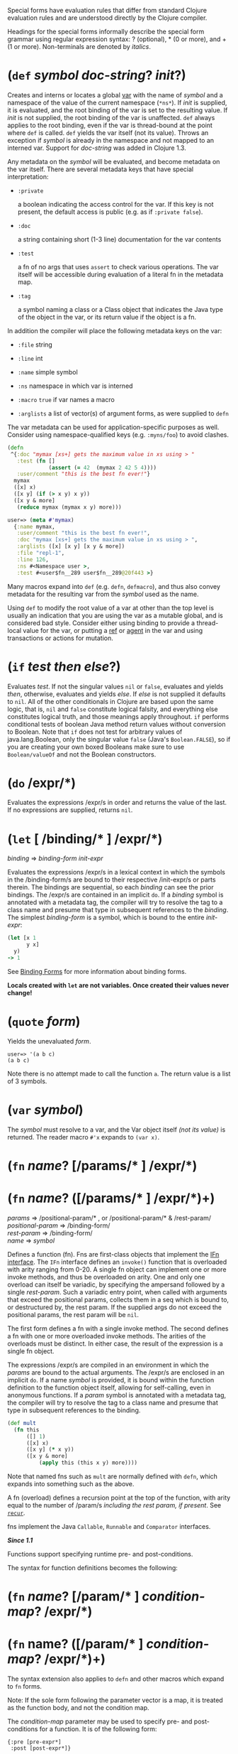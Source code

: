 Special forms have evaluation rules that differ from standard Clojure evaluation
rules and are understood directly by the Clojure compiler.

Headings for the special forms informally describe the special form grammar
using regular expression syntax: ? (optional), * (0 or more), and + (1 or more).
Non-terminals are denoted by /italics/.

* (=def= /symbol/ /doc-string/? /init/?)
  :PROPERTIES:
  :CUSTOM_ID: def
  :END:

Creates and interns or locates a global [[https://clojure.org/reference/vars][var]] with the name of /symbol/ and a
namespace of the value of the current namespace (=*ns*=). If /init/ is supplied, it
is evaluated, and the root binding of the var is set to the resulting value. If
/init/ is not supplied, the root binding of the var is unaffected. =def= always
applies to the root binding, even if the var is thread-bound at the point where
=def= is called. =def= yields the var itself (not its value). Throws an exception if
/symbol/ is already in the namespace and not mapped to an interned var. Support
for /doc-string/ was added in Clojure 1.3.

Any metadata on the /symbol/ will be evaluated, and become metadata on the var
itself. There are several metadata keys that have special interpretation:

- =:private=

  a boolean indicating the access control for the var. If this key is not
  present, the default access is public (e.g. as if =:private false=).

- =:doc=

  a string containing short (1-3 line) documentation for the var contents

- =:test=

  a fn of no args that uses =assert= to check various operations. The var itself
  will be accessible during evaluation of a literal fn in the metadata map.

- =:tag=

  a symbol naming a class or a Class object that indicates the Java type of the
  object in the var, or its return value if the object is a fn.

In addition the compiler will place the following metadata keys on the var:

- =:file= string

- =:line= int

- =:name= simple symbol

- =:ns= namespace in which var is interned

- =:macro= =true= if var names a macro

- =:arglists= a list of vector(s) of argument forms, as were supplied to =defn=

The var metadata can be used for application-specific purposes as well. Consider
using namespace-qualified keys (e.g. =:myns/foo=) to avoid clashes.

#+BEGIN_SRC clojure
    (defn
     ^{:doc "mymax [xs+] gets the maximum value in xs using > "
       :test (fn []
                 (assert (= 42  (mymax 2 42 5 4))))
       :user/comment "this is the best fn ever!"}
      mymax
      ([x] x)
      ([x y] (if (> x y) x y))
      ([x y & more]
       (reduce mymax (mymax x y) more)))

    user=> (meta #'mymax)
      {:name mymax,
       :user/comment "this is the best fn ever!",
       :doc "mymax [xs+] gets the maximum value in xs using > ",
       :arglists ([x] [x y] [x y & more])
       :file "repl-1",
       :line 126,
       :ns #<Namespace user >,
       :test #<user$fn__289 user$fn__289@20f443 >}
#+END_SRC

Many macros expand into =def= (e.g. =defn=, =defmacro=), and thus also convey metadata
for the resulting var from the /symbol/ used as the name.

Using =def= to modify the root value of a var at other than the top level is
usually an indication that you are using the var as a mutable global, and is
considered bad style. Consider either using binding to provide a thread-local
value for the var, or putting a [[https://clojure.org/reference/refs][ref]] or [[https://clojure.org/reference/agents][agent]] in the var and using transactions
or actions for mutation.

* (=if= /test/ /then/ /else/?)
  :PROPERTIES:
  :CUSTOM_ID: if
  :END:

Evaluates /test/. If not the singular values =nil= or =false=, evaluates and yields
/then/, otherwise, evaluates and yields /else/. If /else/ is not supplied it defaults
to =nil=. All of the other conditionals in Clojure are based upon the same logic,
that is, =nil= and =false= constitute logical falsity, and everything else
constitutes logical truth, and those meanings apply throughout. =if= performs
conditional tests of boolean Java method return values without conversion to
Boolean. Note that =if= does not test for arbitrary values of java.lang.Boolean,
only the singular value =false= (Java's =Boolean.FALSE=), so if you are creating
your own boxed Booleans make sure to use =Boolean/valueOf= and not the Boolean
constructors.

* (=do= /expr/*)
  :PROPERTIES:
  :CUSTOM_ID: do
  :END:

Evaluates the expressions /expr/s in order and returns the value of the last. If
no expressions are supplied, returns =nil=.

* (=let= [ /binding/* ] /expr/*)
  :PROPERTIES:
  :CUSTOM_ID: let
  :END:

/binding/ ⇒ /binding-form/ /init-expr/

Evaluates the expressions /expr/s in a lexical context in which the symbols in
the /binding-form/s are bound to their respective /init-expr/s or parts therein.
The bindings are sequential, so each /binding/ can see the prior bindings. The
/expr/s are contained in an implicit =do=. If a /binding/ symbol is annotated with a
metadata tag, the compiler will try to resolve the tag to a class name and
presume that type in subsequent references to the /binding/. The simplest
/binding-form/ is a symbol, which is bound to the entire /init-expr/:

#+BEGIN_SRC clojure
    (let [x 1
          y x]
      y)
    -> 1
#+END_SRC

See [[#binding-forms][Binding Forms]] for more information about binding forms.

*Locals created with =let= are not variables. Once created their values never
change!*

* (=quote= /form/)
  :PROPERTIES:
  :CUSTOM_ID: quote
  :END:

Yields the unevaluated /form/.

#+BEGIN_EXAMPLE
    user=> '(a b c)
    (a b c)
#+END_EXAMPLE

Note there is no attempt made to call the function =a=. The return value is a list
of 3 symbols.

* (=var= /symbol/)
  :PROPERTIES:
  :CUSTOM_ID: var
  :END:

The /symbol/ must resolve to a var, and the Var object itself /(not its value)/ is
returned. The reader macro =#'x= expands to =(var x)=.

* (=fn= /name/? [/params/* ] /expr/*)
  :PROPERTIES:
  :CUSTOM_ID: fn
  :END:

* (=fn= /name/? ([/params/* ] /expr/*)+)
  :PROPERTIES:
  :CUSTOM_ID: _fn_name_params_expr
  :END:

/params/ ⇒ /positional-param/* , or /positional-param/* & /rest-param/\\
/positional-param/ ⇒ /binding-form/\\
/rest-param/ ⇒ /binding-form/\\
/name/ ⇒ /symbol/

Defines a function (fn). Fns are first-class objects that implement the [[https://clojure.github.io/clojure/javadoc/clojure/lang/IFn.html][IFn
interface]]. The =IFn= interface defines an =invoke()= function that is overloaded
with arity ranging from 0-20. A single fn object can implement one or more
invoke methods, and thus be overloaded on arity. One and only one overload can
itself be variadic, by specifying the ampersand followed by a single /rest-param/.
Such a variadic entry point, when called with arguments that exceed the
positional params, collects them in a seq which is bound to, or destructured by,
the rest param. If the supplied args do not exceed the positional params, the
rest param will be =nil=.

The first form defines a fn with a single invoke method. The second defines a fn
with one or more overloaded invoke methods. The arities of the overloads must be
distinct. In either case, the result of the expression is a single fn object.

The expressions /expr/s are compiled in an environment in which the /params/ are
bound to the actual arguments. The /expr/s are enclosed in an implicit =do=. If a
name /symbol/ is provided, it is bound within the function definition to the
function object itself, allowing for self-calling, even in anonymous functions.
If a /param/ symbol is annotated with a metadata tag, the compiler will try to
resolve the tag to a class name and presume that type in subsequent references
to the binding.

#+BEGIN_SRC clojure
    (def mult
      (fn this
          ([] 1)
          ([x] x)
          ([x y] (* x y))
          ([x y & more]
              (apply this (this x y) more))))
#+END_SRC

Note that named fns such as =mult= are normally defined with =defn=, which expands
into something such as the above.

A fn (overload) defines a recursion point at the top of the function, with arity
equal to the number of /param/s /including the rest param, if present/. See
[[#recur][=recur=]].

fns implement the Java =Callable=, =Runnable= and =Comparator= interfaces.

*/Since 1.1/*

Functions support specifying runtime pre- and post-conditions.

The syntax for function definitions becomes the following:

* (=fn= /name/? [/param/* ] /condition-map/? /expr/*)
  :PROPERTIES:
  :CUSTOM_ID: _fn_name_param_condition_map_expr
  :END:

* (=fn= name? ([/param/* ] /condition-map/? /expr/*)+)
  :PROPERTIES:
  :CUSTOM_ID: _fn_name_param_condition_map_expr_2
  :END:

The syntax extension also applies to =defn= and other macros which expand to =fn=
forms.

Note: If the sole form following the parameter vector is a map, it is treated as
the function body, and not the condition map.

The /condition-map/ parameter may be used to specify pre- and post-conditions for
a function. It is of the following form:

#+BEGIN_EXAMPLE
    {:pre [pre-expr*]
     :post [post-expr*]}
#+END_EXAMPLE

where either key is optional. The condition map may also be provided as metadata
of the arglist.

/pre-expr/ and /post-expr/ are boolean expressions that may refer to the parameters
of the function. In addition, =%= may be used in a /post-expr/ to refer to the
function's return value. If any of the conditions evaluate to =false= and =*assert*=
is true, a =java.lang.AssertionError= exception is thrown.

Example:

#+BEGIN_SRC clojure
    (defn constrained-sqr [x]
        {:pre  [(pos? x)]
         :post [(> % 16), (< % 225)]}
        (* x x))
#+END_SRC

See [[#binding-forms][Binding Forms]] for more information about binding forms.

* (=loop= [/binding/* ] /expr/*)
  :PROPERTIES:
  :CUSTOM_ID: loop
  :END:

=loop= is exactly like =let=, except that it establishes a recursion point at the
top of the loop, with arity equal to the number of bindings. See [[#recur][=recur=]].

* (=recur= /expr/*)
  :PROPERTIES:
  :CUSTOM_ID: recur
  :END:

Evaluates the expressions /expr/s in order, then, in parallel, rebinds the
bindings of the recursion point to the values of the /expr/s. If the recursion
point was a =fn= method, then it rebinds the params. If the recursion point was a
[[#loop][=loop=]], then it rebinds the =loop= bindings. Execution then jumps back to the
recursion point. The =recur= expression must match the arity of the recursion
point exactly. In particular, if the recursion point was the top of a variadic
fn method, there is no gathering of =rest= args - a single seq (or null) should be
passed. =recur= in other than a tail position is an error.

Note that =recur= is the only non-stack-consuming looping construct in Clojure.
There is no tail-call optimization and the use of self-calls for looping of
unknown bounds is discouraged. =recur= is functional and its use in tail-position
is verified by the compiler.

#+BEGIN_SRC clojure
    (def factorial
      (fn [n]
        (loop [cnt n acc 1]
           (if (zero? cnt)
                acc
              (recur (dec cnt) (* acc cnt))))))
#+END_SRC

* (=throw= /expr/)
  :PROPERTIES:
  :CUSTOM_ID: throw
  :END:

The /expr/ is evaluated and thrown, therefore it should yield an instance of some
derivee of =Throwable=.

* (=try= /expr/* /catch-clause/* /finally-clause/?)
  :PROPERTIES:
  :CUSTOM_ID: try
  :END:

/catch-clause/ → (catch /classname/ /name/ /expr/*)\\
/finally-clause/ → (finally /expr/*)

The /expr/s are evaluated and, if no exceptions occur, the value of the last
expression is returned. If an exception occurs and /catch-clause/s are provided,
each is examined in turn and the first for which the thrown exception is an
instance of the /classname/ is considered a matching /catch-clause/. If there is a
matching /catch-clause/, its /expr/s are evaluated in a context in which /name/ is
bound to the thrown exception, and the value of the last is the return value of
the function. If there is no matching /catch-clause/, the exception propagates out
of the function. Before returning, normally or abnormally, any /finally-clause/
/expr/s will be evaluated for their side effects.

* (=monitor-enter= /expr/)
  :PROPERTIES:
  :CUSTOM_ID: monitor-enter
  :END:

* (=monitor-exit= /expr/)
  :PROPERTIES:
  :CUSTOM_ID: monitor-exit
  :END:

These are synchronization primitives that should be avoided in user code. Use
the =locking= macro.

* Other Special Forms
  :PROPERTIES:
  :CUSTOM_ID: _other_special_forms
  :END:

The special forms [[file:java_interop.xml#dot][dot ('.')]], [[file:java_interop.xml#new][new]], and [[file:java_interop.xml#set][set!]] of fields are described in the [[file:java_interop.org][Java
Interop]] section of the reference.

[[file:vars.xml#set%21][set!]] of vars is described in the [[file:vars.org][Vars]] section of the reference.

* Binding Forms (Destructuring)
  :PROPERTIES:
  :CUSTOM_ID: binding-forms
  :END:

The simplest /binding-form/ in Clojure is a symbol. However, Clojure also supports
abstract structural binding called destructuring in =let= binding lists, =fn=
parameter lists, and by extension any macro that expands into a =let= or =fn=.
Destructuring is a way to create a set of bindings to values within a collection
by using an analogous collection as a binding form. A vector form specifies
bindings by position in a sequential collection, a map form by key in an
associative collection. Destructuring forms can appear anywhere /binding-form/s
can, and thus nest, yielding code that is clearer than using collection
accessors.

/Binding-form/s that don't match their respective part due to an absence of data
(i.e. too few elements in a sequential structure, no key in an associative
structure, etc) bind to =nil=.

** Sequential destructuring
   :PROPERTIES:
   :CUSTOM_ID: sequential-destructuring
   :END:

Vector /binding_form/s sequentially bind values in collections like vectors,
lists, seqs, strings, arrays, and anything that supports [[https://clojure.github.io/clojure/clojure.core-api.html#clojure.core/nth][=nth=]]. The sequential
destructuring form is a vector of /binding-form/s, which will be bound to
successive elements from the /init-expr/, looked up via =nth=. In addition, and
optionally, a /binding-form/ following a =&= will be bound to the remainder of the
sequence, i.e. that part not yet bound, and looked up via [[https://clojure.github.io/clojure/clojure.core-api.html#clojure.core/nthnext][=nthnext=]].

Finally, also optionally, =:as= followed by a symbol binds that symbol to the
entire /init-expr/:

#+BEGIN_SRC clojure
    (let [[a b c & d :as e] [1 2 3 4 5 6 7]]
      [a b c d e])

    ->[1 2 3 (4 5 6 7) [1 2 3 4 5 6 7]]
#+END_SRC

These forms can nest:

#+BEGIN_SRC clojure
    (let [[[x1 y1][x2 y2]] [[1 2] [3 4]]]
      [x1 y1 x2 y2])

    ->[1 2 3 4]
#+END_SRC

In all of the sequential cases the /binding-form/s in the destructure binding
will match the places in the target data structure where the desired values
reside.

** Associative destructuring
   :PROPERTIES:
   :CUSTOM_ID: associative-destructuring
   :END:

Map /binding-form/s create bindings by looking up values in collections like
maps, sets, vectors, strings, and arrays (the latter three have integer keys).
It consists of a map of /binding-form→key/ pairs, each /binding-form/ bound to the
value in the /init-expr/ at the key provided. In addition, and optionally, an =:as=
key in the binding form followed by a symbol binds that symbol to the entire
/init-expr/. Also optionally, an =:or= key in the binding form followed by another
map may be used to supply default values for some or all of the keys if they are
not found in the /init-expr/:

#+BEGIN_SRC clojure
    (let [{a :a, b :b, c :c, :as m :or {a 2 b 3}}  {:a 5 :c 6}]
      [a b c m])

    ->[5 3 6 {:c 6, :a 5}]
#+END_SRC

It is often the case that you will want to bind symbols with the same name as
the corresponding map keys. The =:keys= directive addresses the redundancy often
found in the binding /binding-form→key/ pairs:

#+BEGIN_SRC clojure
    (let [{fred :fred ethel :ethel lucy :lucy} m] ...
#+END_SRC

can be written:

#+BEGIN_SRC clojure
    (let [{:keys [fred ethel lucy]} m] ...
#+END_SRC

As of Clojure 1.6, you can also use prefixed map keys in the map destructuring
form:

#+BEGIN_SRC clojure
    (let [m {:x/a 1, :y/b 2}
          {:keys [x/a y/b]} m]
      (+ a b))

    -> 3
#+END_SRC

In the case of using prefixed keys, the bound symbol name is the same as the
right-hand side of the prefixed key. You can also use auto-resolved keyword
forms in the =:keys= directive:

#+BEGIN_SRC clojure
    (let [m {::x 42}
          {:keys [::x]} m]
      x)

    -> 42
#+END_SRC

There are similar =:strs= and =:syms= directives for matching string and symbol
keys, the latter also allowing prefixed symbol keys since Clojure 1.6.

Clojure 1.9 adds support for directly destructuring many keys (or symbols) that
share the same namespace using the following destructuring key forms:

- =:ns/keys= - /ns/ specifies the default namespace for the key to look up in the
  input

  - keys elements should not specify a namespace

  - keys elements also define new local symbols, as with =:keys=

- =:ns/syms= - /ns/ specifies the default namespace for the symbol to look up in the
  input

  - syms elements should not specify a namespace

  - syms elements also define new local symbols, as with =:syms=

#+BEGIN_SRC clojure
    (let [m #:domain{:a 1, :b 2}
          {:domain/keys [a b]} m]
      [a b])

    -> [1 2]
#+END_SRC

** Keyword Arguments
   :PROPERTIES:
   :CUSTOM_ID: keyword-arguments
   :END:

Keyword arguments are optional trailing variadic arguments of the form =akey
aval bkey bval…​= that can be accessed in the function body via associative
destructuring. Also, introduced in Clojure 1.11, a function specified to take
kwargs may be passed a single map instead of or in addition to (and following)
the key/value pairs. When a lone map is passed, it is used outright for
destructuring, else a trailing map is added to the map built from the preceding
key/values via =conj=. To define a function that accepts keyword arguments you
supply a map destructuring form in the /rest-param/ declaration position. For
example, a function that takes a sequence and optional keyword arguments and
returns a vector containing the values is defined as:

#+BEGIN_SRC clojure
    (defn destr [& {:keys [a b] :as opts}]
      [a b opts])

    (destr :a 1)
    ->[1 nil {:a 1}]

    (destr {:a 1 :b 2})
    ->[1 2 {:a 1 :b 2}]
#+END_SRC

The map /binding-form/ to the right of the =&= in =destr= is an associative
destructuring /binding-form/ [[#associative-destructuring][detailed above]].

The two declarations of =foo= below are equivalent, demonstrating associative
destructuring's interpretation of seqs:

#+BEGIN_SRC clojure
    (defn foo [& {:keys [quux]}] ...)

    (defn foo [& opts]
      (let [{:keys [quux]} opts] ...))
#+END_SRC

** Nested destructuring
   :PROPERTIES:
   :CUSTOM_ID: nested-destructuring
   :END:

Since binding forms can be nested within one another arbitrarily, you can pull
apart just about anything:

#+BEGIN_SRC clojure
    (let [m {:j 15 :k 16 :ivec [22 23 24 25]}
          {j :j, k :k, i :i, [r s & t :as v] :ivec, :or {i 12 j 13}} m]
      [i j k r s t v])

    -> [12 15 16 22 23 (24 25) [22 23 24 25]]
#+END_SRC
